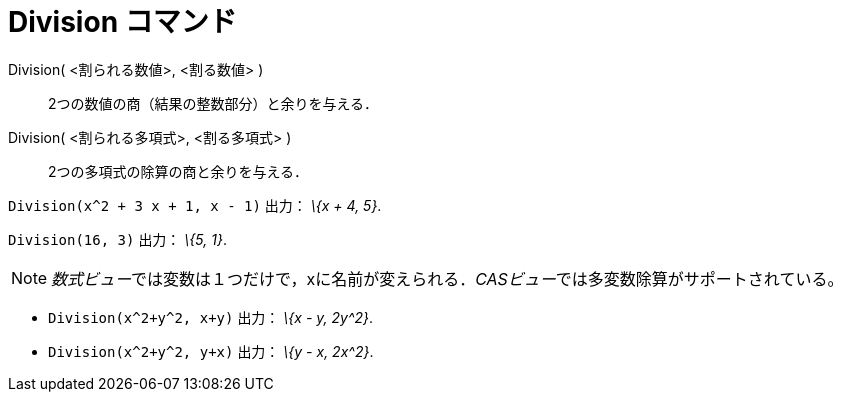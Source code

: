 = Division コマンド
ifdef::env-github[:imagesdir: /ja/modules/ROOT/assets/images]

Division( <割られる数値>, <割る数値> )::
  2つの数値の商（結果の整数部分）と余りを与える．
Division( <割られる多項式>, <割る多項式> )::
  2つの多項式の除算の商と余りを与える．

[EXAMPLE]
====

`++Division(x^2 + 3 x + 1, x - 1)++` 出力： _\{x + 4, 5}_.

====

[EXAMPLE]
====

`++Division(16, 3)++` 出力： _\{5, 1}_.

====

[NOTE]
====

__数式ビュー__では変数は１つだけで，xに名前が変えられる．__CASビュー__では多変数除算がサポートされている。

[EXAMPLE]
====

* `++Division(x^2+y^2, x+y)++` 出力： _\{x - y, 2y^2}_.
* `++Division(x^2+y^2, y+x)++` 出力： _\{y - x, 2x^2}_.

====

====
